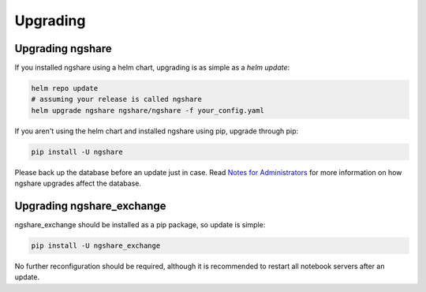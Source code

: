 Upgrading
=========

Upgrading ngshare
-----------------
If you installed ngshare using a helm chart, upgrading is as simple as a `helm update`:

.. code:: bash

    helm repo update
    # assuming your release is called ngshare
    helm upgrade ngshare ngshare/ngshare -f your_config.yaml

If you aren't using the helm chart and installed ngshare using pip, upgrade through pip:

.. code:: bash

    pip install -U ngshare

Please back up the database before an update just in case. Read `Notes for Administrators <notes_admin.html>`_ for more information on how ngshare upgrades affect the database.

Upgrading ngshare_exchange
--------------------------
ngshare_exchange should be installed as a pip package, so update is simple:

.. code:: bash

    pip install -U ngshare_exchange

No further reconfiguration should be required, although it is recommended to restart all notebook servers after an update.
